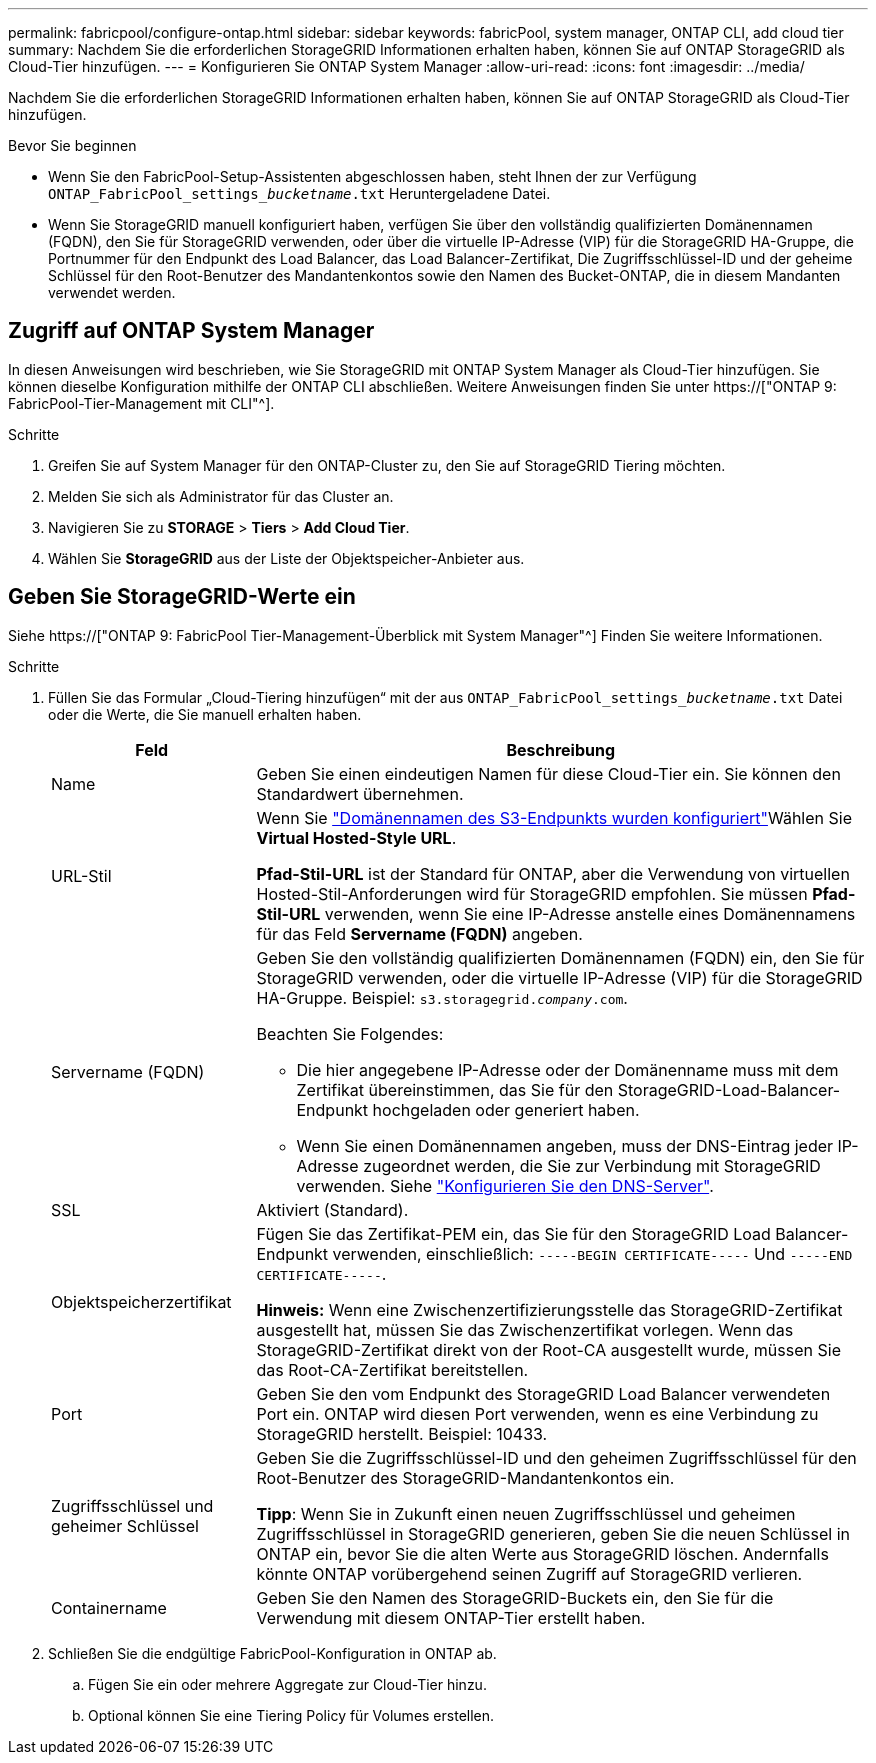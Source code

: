 ---
permalink: fabricpool/configure-ontap.html 
sidebar: sidebar 
keywords: fabricPool, system manager, ONTAP CLI, add cloud tier 
summary: Nachdem Sie die erforderlichen StorageGRID Informationen erhalten haben, können Sie auf ONTAP StorageGRID als Cloud-Tier hinzufügen. 
---
= Konfigurieren Sie ONTAP System Manager
:allow-uri-read: 
:icons: font
:imagesdir: ../media/


[role="lead"]
Nachdem Sie die erforderlichen StorageGRID Informationen erhalten haben, können Sie auf ONTAP StorageGRID als Cloud-Tier hinzufügen.

.Bevor Sie beginnen
* Wenn Sie den FabricPool-Setup-Assistenten abgeschlossen haben, steht Ihnen der zur Verfügung `ONTAP_FabricPool_settings___bucketname__.txt` Heruntergeladene Datei.
* Wenn Sie StorageGRID manuell konfiguriert haben, verfügen Sie über den vollständig qualifizierten Domänennamen (FQDN), den Sie für StorageGRID verwenden, oder über die virtuelle IP-Adresse (VIP) für die StorageGRID HA-Gruppe, die Portnummer für den Endpunkt des Load Balancer, das Load Balancer-Zertifikat, Die Zugriffsschlüssel-ID und der geheime Schlüssel für den Root-Benutzer des Mandantenkontos sowie den Namen des Bucket-ONTAP, die in diesem Mandanten verwendet werden.




== Zugriff auf ONTAP System Manager

In diesen Anweisungen wird beschrieben, wie Sie StorageGRID mit ONTAP System Manager als Cloud-Tier hinzufügen. Sie können dieselbe Konfiguration mithilfe der ONTAP CLI abschließen. Weitere Anweisungen finden Sie unter https://["ONTAP 9: FabricPool-Tier-Management mit CLI"^].

.Schritte
. Greifen Sie auf System Manager für den ONTAP-Cluster zu, den Sie auf StorageGRID Tiering möchten.
. Melden Sie sich als Administrator für das Cluster an.
. Navigieren Sie zu *STORAGE* > *Tiers* > *Add Cloud Tier*.
. Wählen Sie *StorageGRID* aus der Liste der Objektspeicher-Anbieter aus.




== Geben Sie StorageGRID-Werte ein

Siehe https://["ONTAP 9: FabricPool Tier-Management-Überblick mit System Manager"^] Finden Sie weitere Informationen.

.Schritte
. Füllen Sie das Formular „Cloud-Tiering hinzufügen“ mit der aus `ONTAP_FabricPool_settings___bucketname__.txt` Datei oder die Werte, die Sie manuell erhalten haben.
+
[cols="1a,3a"]
|===
| Feld | Beschreibung 


 a| 
Name
 a| 
Geben Sie einen eindeutigen Namen für diese Cloud-Tier ein. Sie können den Standardwert übernehmen.



 a| 
URL-Stil
 a| 
Wenn Sie link:../admin/configuring-s3-api-endpoint-domain-names.html["Domänennamen des S3-Endpunkts wurden konfiguriert"]Wählen Sie *Virtual Hosted-Style URL*.

*Pfad-Stil-URL* ist der Standard für ONTAP, aber die Verwendung von virtuellen Hosted-Stil-Anforderungen wird für StorageGRID empfohlen. Sie müssen *Pfad-Stil-URL* verwenden, wenn Sie eine IP-Adresse anstelle eines Domänennamens für das Feld *Servername (FQDN)* angeben.



 a| 
Servername (FQDN)
 a| 
Geben Sie den vollständig qualifizierten Domänennamen (FQDN) ein, den Sie für StorageGRID verwenden, oder die virtuelle IP-Adresse (VIP) für die StorageGRID HA-Gruppe. Beispiel: `s3.storagegrid.__company__.com`.

Beachten Sie Folgendes:

** Die hier angegebene IP-Adresse oder der Domänenname muss mit dem Zertifikat übereinstimmen, das Sie für den StorageGRID-Load-Balancer-Endpunkt hochgeladen oder generiert haben.
** Wenn Sie einen Domänennamen angeben, muss der DNS-Eintrag jeder IP-Adresse zugeordnet werden, die Sie zur Verbindung mit StorageGRID verwenden. Siehe link:configure-dns-server.html["Konfigurieren Sie den DNS-Server"].




 a| 
SSL
 a| 
Aktiviert (Standard).



 a| 
Objektspeicherzertifikat
 a| 
Fügen Sie das Zertifikat-PEM ein, das Sie für den StorageGRID Load Balancer-Endpunkt verwenden, einschließlich:
`-----BEGIN CERTIFICATE-----` Und `-----END CERTIFICATE-----`.

*Hinweis:* Wenn eine Zwischenzertifizierungsstelle das StorageGRID-Zertifikat ausgestellt hat, müssen Sie das Zwischenzertifikat vorlegen. Wenn das StorageGRID-Zertifikat direkt von der Root-CA ausgestellt wurde, müssen Sie das Root-CA-Zertifikat bereitstellen.



 a| 
Port
 a| 
Geben Sie den vom Endpunkt des StorageGRID Load Balancer verwendeten Port ein. ONTAP wird diesen Port verwenden, wenn es eine Verbindung zu StorageGRID herstellt. Beispiel: 10433.



 a| 
Zugriffsschlüssel und geheimer Schlüssel
 a| 
Geben Sie die Zugriffsschlüssel-ID und den geheimen Zugriffsschlüssel für den Root-Benutzer des StorageGRID-Mandantenkontos ein.

*Tipp*: Wenn Sie in Zukunft einen neuen Zugriffsschlüssel und geheimen Zugriffsschlüssel in StorageGRID generieren, geben Sie die neuen Schlüssel in ONTAP ein, bevor Sie die alten Werte aus StorageGRID löschen. Andernfalls könnte ONTAP vorübergehend seinen Zugriff auf StorageGRID verlieren.



 a| 
Containername
 a| 
Geben Sie den Namen des StorageGRID-Buckets ein, den Sie für die Verwendung mit diesem ONTAP-Tier erstellt haben.

|===
. Schließen Sie die endgültige FabricPool-Konfiguration in ONTAP ab.
+
.. Fügen Sie ein oder mehrere Aggregate zur Cloud-Tier hinzu.
.. Optional können Sie eine Tiering Policy für Volumes erstellen.



